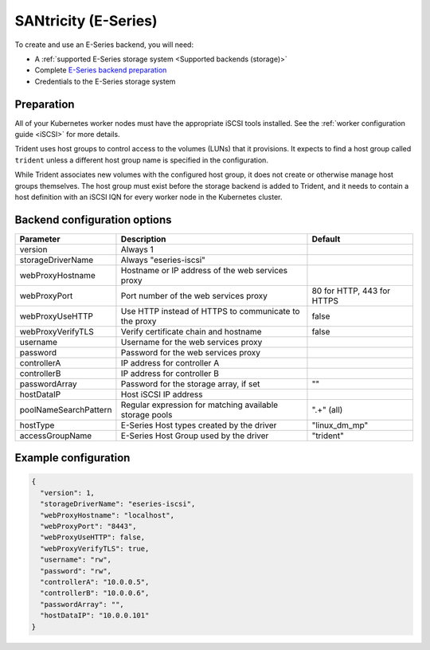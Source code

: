 #####################
SANtricity (E-Series)
#####################

To create and use an E-Series backend, you will need:

* A :ref:`supported E-Series storage system <Supported backends (storage)>`
* Complete `E-Series backend preparation`_
* Credentials to the E-Series storage system

.. _E-Series backend preparation:

Preparation
-----------

All of your Kubernetes worker nodes must have the appropriate iSCSI tools
installed. See the :ref:`worker configuration guide <iSCSI>` for more details.

Trident uses host groups to control access to the volumes (LUNs) that it
provisions. It expects to find a host group called ``trident`` unless a
different host group name is specified in the configuration.

While Trident associates new volumes with the configured host group, it does
not create or otherwise manage host groups themselves. The host group must
exist before the storage backend is added to Trident, and it needs to contain
a host definition with an iSCSI IQN for every worker node in the Kubernetes
cluster.

..
  The E-Series driver can provision volumes in any storage pool on the array,
  including volume groups and DDP pools. To limit the driver to a subset of the
  storage pools, set the ``poolNameSearchPattern`` in the configuration file to a
  regular expression that matches the desired pools.

  The E-series driver will detect and use any pre-existing Host definitions that
  the array is aware of without modification, and the driver will automatically
  define Host and Host Group objects as needed. The host type for hosts created
  by the driver defaults to ``linux_dm_mp``, the native DM-MPIO multipath driver
  in Linux.

Backend configuration options
-----------------------------

===================== =============================================================== ================================================
Parameter             Description                                                     Default
===================== =============================================================== ================================================
version               Always 1
storageDriverName     Always "eseries-iscsi"
webProxyHostname      Hostname or IP address of the web services proxy
webProxyPort          Port number of the web services proxy                           80 for HTTP, 443 for HTTPS
webProxyUseHTTP       Use HTTP instead of HTTPS to communicate to the proxy           false
webProxyVerifyTLS     Verify certificate chain and hostname                           false
username              Username for the web services proxy
password              Password for the web services proxy
controllerA           IP address for controller A
controllerB           IP address for controller B
passwordArray         Password for the storage array, if set                          ""
hostDataIP            Host iSCSI IP address
poolNameSearchPattern Regular expression for matching available storage pools         ".+" (all)
hostType              E-Series Host types created by the driver                       "linux_dm_mp"
accessGroupName       E-Series Host Group used by the driver                          "trident"
===================== =============================================================== ================================================

Example configuration
---------------------

.. code-block:: json

  {
    "version": 1,
    "storageDriverName": "eseries-iscsi",
    "webProxyHostname": "localhost",
    "webProxyPort": "8443",
    "webProxyUseHTTP": false,
    "webProxyVerifyTLS": true,
    "username": "rw",
    "password": "rw",
    "controllerA": "10.0.0.5",
    "controllerB": "10.0.0.6",
    "passwordArray": "",
    "hostDataIP": "10.0.0.101"
  }

